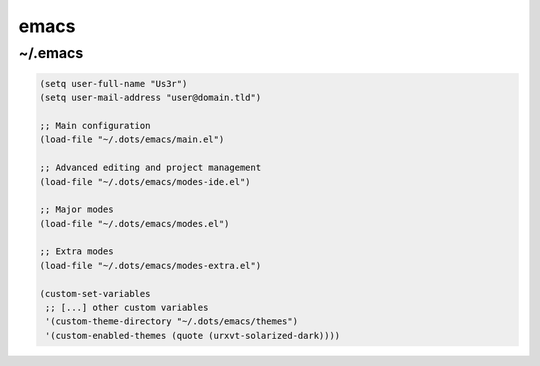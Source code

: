 emacs
=====

~/.emacs
--------

.. code-block:: lisp

   (setq user-full-name "Us3r")
   (setq user-mail-address "user@domain.tld")

   ;; Main configuration
   (load-file "~/.dots/emacs/main.el")

   ;; Advanced editing and project management
   (load-file "~/.dots/emacs/modes-ide.el")

   ;; Major modes
   (load-file "~/.dots/emacs/modes.el")

   ;; Extra modes
   (load-file "~/.dots/emacs/modes-extra.el")

   (custom-set-variables
    ;; [...] other custom variables
    '(custom-theme-directory "~/.dots/emacs/themes")
    '(custom-enabled-themes (quote (urxvt-solarized-dark))))
